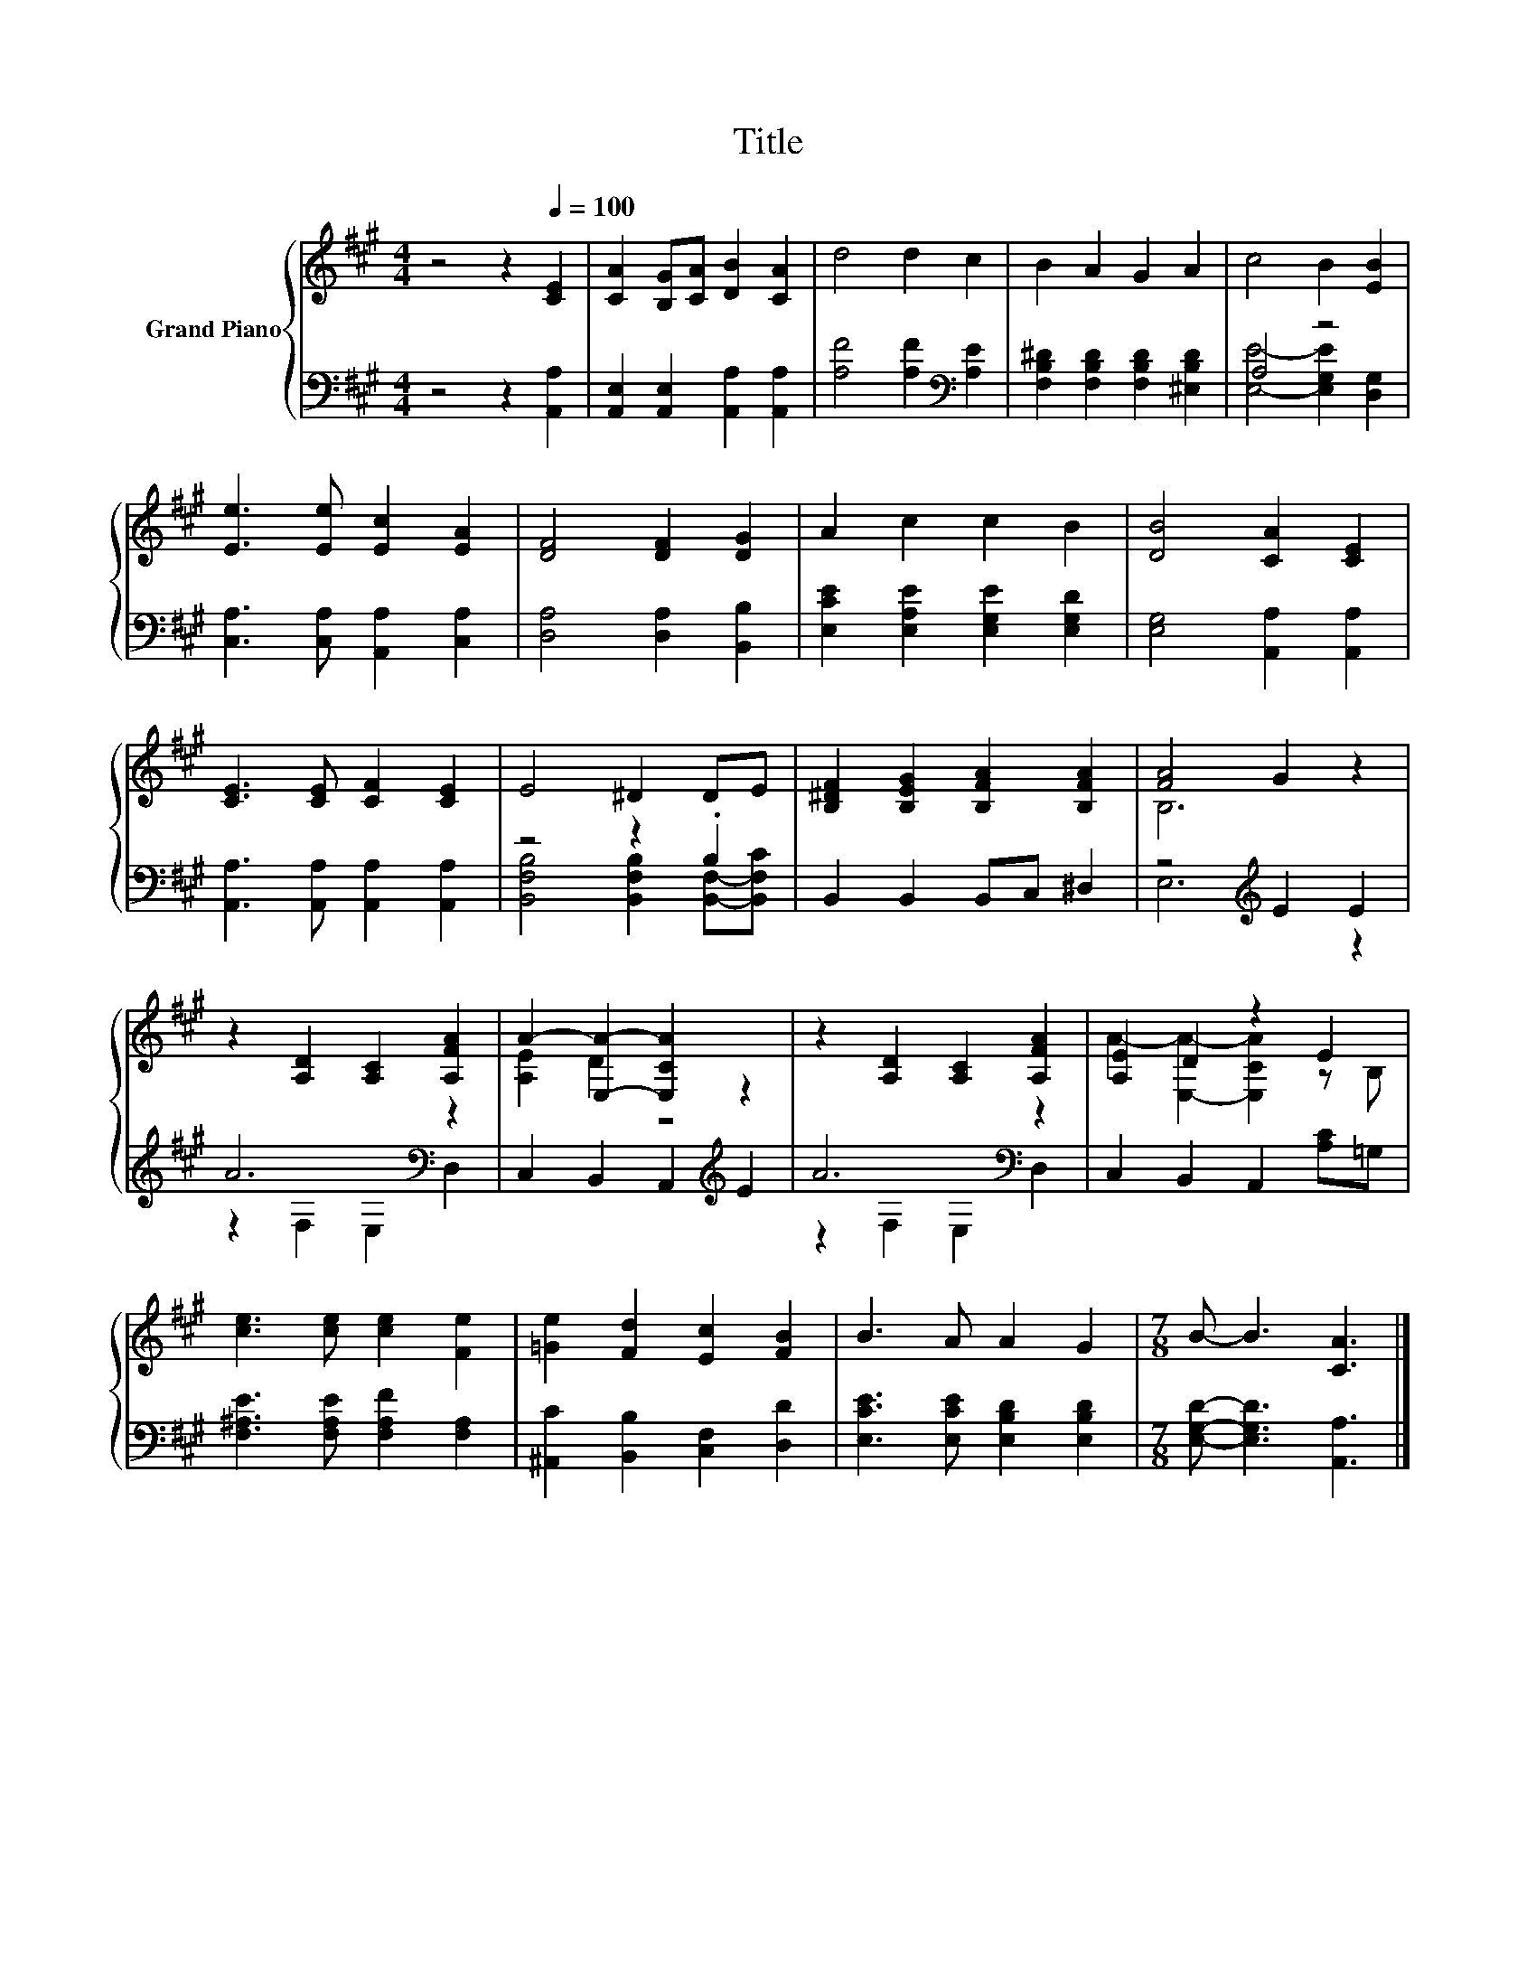 X:1
T:Title
%%score { ( 1 4 ) | ( 2 3 ) }
L:1/8
M:4/4
K:A
V:1 treble nm="Grand Piano"
V:4 treble 
V:2 bass 
V:3 bass 
V:1
 z4 z2[Q:1/4=100] [CE]2 | [CA]2 [B,G][CA] [DB]2 [CA]2 | d4 d2 c2 | B2 A2 G2 A2 | c4 B2 [EB]2 | %5
 [Ee]3 [Ee] [Ec]2 [EA]2 | [DF]4 [DF]2 [DG]2 | A2 c2 c2 B2 | [DB]4 [CA]2 [CE]2 | %9
 [CE]3 [CE] [CF]2 [CE]2 | E4 ^D2 DE | [B,^DF]2 [B,EG]2 [B,FA]2 [B,FA]2 | [FA]4 G2 z2 | %13
 z2 [A,D]2 [A,C]2 [A,FA]2 | A2- [E,A]2- [E,CA]2 z2 | z2 [A,D]2 [A,C]2 [A,FA]2 | [A,E]2 D2 z2 E2 | %17
 [ce]3 [ce] [ce]2 [Fe]2 | [=Ge]2 [Fd]2 [Ec]2 [FB]2 | B3 A A2 G2 |[M:7/8] B- B3 [CA]3 |] %21
V:2
 z4 z2 [A,,A,]2 | [A,,E,]2 [A,,E,]2 [A,,A,]2 [A,,A,]2 | [A,F]4 [A,F]2[K:bass] [A,E]2 | %3
 [F,B,^D]2 [F,B,D]2 [F,B,D]2 [^E,B,D]2 | A,4 z4 | [C,A,]3 [C,A,] [A,,A,]2 [C,A,]2 | %6
 [D,A,]4 [D,A,]2 [B,,B,]2 | [E,CE]2 [E,A,E]2 [E,G,E]2 [E,G,D]2 | [E,G,]4 [A,,A,]2 [A,,A,]2 | %9
 [A,,A,]3 [A,,A,] [A,,A,]2 [A,,A,]2 | z4 z2 .B,2 | B,,2 B,,2 B,,C, ^D,2 | z4[K:treble] E2 E2 | %13
 A6[K:bass] z2 | C,2 B,,2 A,,2[K:treble] E2 | A6[K:bass] z2 | C,2 B,,2 A,,2 [A,C]=G, | %17
 [F,^A,E]3 [F,A,E] [F,A,F]2 [F,A,]2 | [^A,,C]2 [B,,B,]2 [C,F,]2 [D,D]2 | %19
 [E,CE]3 [E,CE] [E,B,D]2 [E,B,D]2 |[M:7/8] [E,G,D]- [E,G,D]3 [A,,A,]3 |] %21
V:3
 x8 | x8 | x6[K:bass] x2 | x8 | [E,E]4- [E,G,E]2 [D,G,]2 | x8 | x8 | x8 | x8 | x8 | %10
 [B,,F,B,]4 [B,,F,B,]2 [B,,F,]-[B,,F,C] | x8 | E,6[K:treble] z2 | z2[K:bass] F,2 E,2 D,2 | %14
 x6[K:treble] x2 | z2[K:bass] F,2 E,2 D,2 | x8 | x8 | x8 | x8 |[M:7/8] x7 |] %21
V:4
 x8 | x8 | x8 | x8 | x8 | x8 | x8 | x8 | x8 | x8 | x8 | x8 | B,6 z2 | x8 | [A,E]2 D2 z4 | x8 | %16
 A2- [E,A]2- [E,CA]2 z B, | x8 | x8 | x8 |[M:7/8] x7 |] %21

